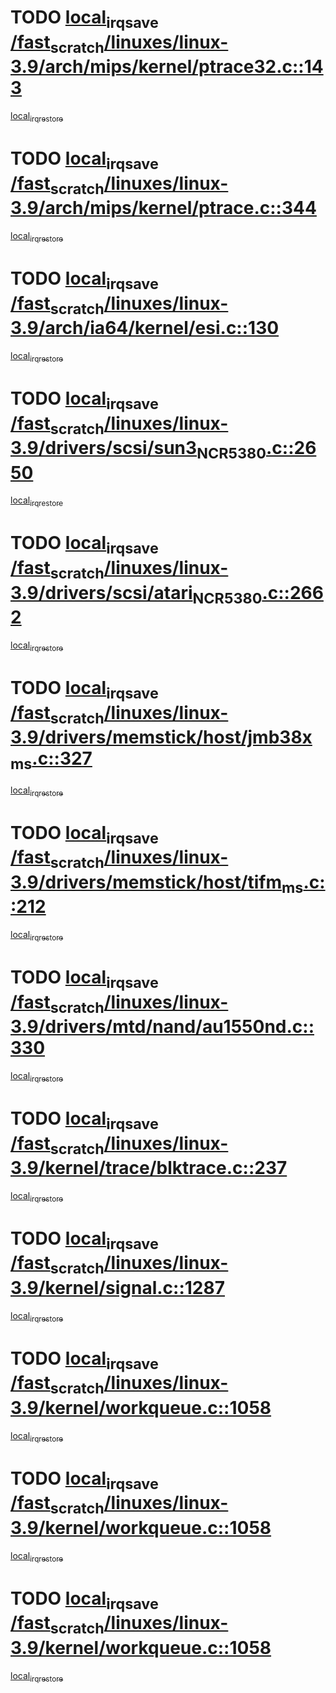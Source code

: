 * TODO [[view:/fast_scratch/linuxes/linux-3.9/arch/mips/kernel/ptrace32.c::face=ovl-face1::linb=143::colb=18::cole=26][local_irq_save /fast_scratch/linuxes/linux-3.9/arch/mips/kernel/ptrace32.c::143]]
[[view:/fast_scratch/linuxes/linux-3.9/arch/mips/kernel/ptrace32.c::face=ovl-face2::linb=335::colb=1::cole=7][local_irq_restore]]
* TODO [[view:/fast_scratch/linuxes/linux-3.9/arch/mips/kernel/ptrace.c::face=ovl-face1::linb=344::colb=18::cole=26][local_irq_save /fast_scratch/linuxes/linux-3.9/arch/mips/kernel/ptrace.c::344]]
[[view:/fast_scratch/linuxes/linux-3.9/arch/mips/kernel/ptrace.c::face=ovl-face2::linb=516::colb=1::cole=7][local_irq_restore]]
* TODO [[view:/fast_scratch/linuxes/linux-3.9/arch/ia64/kernel/esi.c::face=ovl-face1::linb=130::colb=20::cole=25][local_irq_save /fast_scratch/linuxes/linux-3.9/arch/ia64/kernel/esi.c::130]]
[[view:/fast_scratch/linuxes/linux-3.9/arch/ia64/kernel/esi.c::face=ovl-face2::linb=143::colb=4::cole=10][local_irq_restore]]
* TODO [[view:/fast_scratch/linuxes/linux-3.9/drivers/scsi/sun3_NCR5380.c::face=ovl-face1::linb=2650::colb=19::cole=24][local_irq_save /fast_scratch/linuxes/linux-3.9/drivers/scsi/sun3_NCR5380.c::2650]]
[[view:/fast_scratch/linuxes/linux-3.9/drivers/scsi/sun3_NCR5380.c::face=ovl-face2::linb=2698::colb=3::cole=9][local_irq_restore]]
* TODO [[view:/fast_scratch/linuxes/linux-3.9/drivers/scsi/atari_NCR5380.c::face=ovl-face1::linb=2662::colb=16::cole=21][local_irq_save /fast_scratch/linuxes/linux-3.9/drivers/scsi/atari_NCR5380.c::2662]]
[[view:/fast_scratch/linuxes/linux-3.9/drivers/scsi/atari_NCR5380.c::face=ovl-face2::linb=2715::colb=3::cole=9][local_irq_restore]]
* TODO [[view:/fast_scratch/linuxes/linux-3.9/drivers/memstick/host/jmb38x_ms.c::face=ovl-face1::linb=327::colb=18::cole=23][local_irq_save /fast_scratch/linuxes/linux-3.9/drivers/memstick/host/jmb38x_ms.c::327]]
[[view:/fast_scratch/linuxes/linux-3.9/drivers/memstick/host/jmb38x_ms.c::face=ovl-face2::linb=364::colb=1::cole=7][local_irq_restore]]
* TODO [[view:/fast_scratch/linuxes/linux-3.9/drivers/memstick/host/tifm_ms.c::face=ovl-face1::linb=212::colb=18::cole=23][local_irq_save /fast_scratch/linuxes/linux-3.9/drivers/memstick/host/tifm_ms.c::212]]
[[view:/fast_scratch/linuxes/linux-3.9/drivers/memstick/host/tifm_ms.c::face=ovl-face2::linb=251::colb=1::cole=7][local_irq_restore]]
* TODO [[view:/fast_scratch/linuxes/linux-3.9/drivers/mtd/nand/au1550nd.c::face=ovl-face1::linb=330::colb=19::cole=24][local_irq_save /fast_scratch/linuxes/linux-3.9/drivers/mtd/nand/au1550nd.c::330]]
[[view:/fast_scratch/linuxes/linux-3.9/drivers/mtd/nand/au1550nd.c::face=ovl-face2::linb=356::colb=2::cole=8][local_irq_restore]]
* TODO [[view:/fast_scratch/linuxes/linux-3.9/kernel/trace/blktrace.c::face=ovl-face1::linb=237::colb=16::cole=21][local_irq_save /fast_scratch/linuxes/linux-3.9/kernel/trace/blktrace.c::237]]
[[view:/fast_scratch/linuxes/linux-3.9/kernel/trace/blktrace.c::face=ovl-face2::linb=271::colb=3::cole=9][local_irq_restore]]
* TODO [[view:/fast_scratch/linuxes/linux-3.9/kernel/signal.c::face=ovl-face1::linb=1287::colb=17::cole=23][local_irq_save /fast_scratch/linuxes/linux-3.9/kernel/signal.c::1287]]
[[view:/fast_scratch/linuxes/linux-3.9/kernel/signal.c::face=ovl-face2::linb=1306::colb=1::cole=7][local_irq_restore]]
* TODO [[view:/fast_scratch/linuxes/linux-3.9/kernel/workqueue.c::face=ovl-face1::linb=1058::colb=16::cole=22][local_irq_save /fast_scratch/linuxes/linux-3.9/kernel/workqueue.c::1058]]
[[view:/fast_scratch/linuxes/linux-3.9/kernel/workqueue.c::face=ovl-face2::linb=1070::colb=3::cole=9][local_irq_restore]]
* TODO [[view:/fast_scratch/linuxes/linux-3.9/kernel/workqueue.c::face=ovl-face1::linb=1058::colb=16::cole=22][local_irq_save /fast_scratch/linuxes/linux-3.9/kernel/workqueue.c::1058]]
[[view:/fast_scratch/linuxes/linux-3.9/kernel/workqueue.c::face=ovl-face2::linb=1075::colb=2::cole=8][local_irq_restore]]
* TODO [[view:/fast_scratch/linuxes/linux-3.9/kernel/workqueue.c::face=ovl-face1::linb=1058::colb=16::cole=22][local_irq_save /fast_scratch/linuxes/linux-3.9/kernel/workqueue.c::1058]]
[[view:/fast_scratch/linuxes/linux-3.9/kernel/workqueue.c::face=ovl-face2::linb=1115::colb=2::cole=8][local_irq_restore]]
